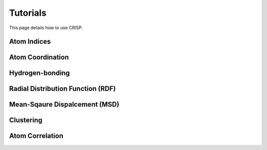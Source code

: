 Tutorials
===============

This page details how to use CRISP. 

Atom Indices
-------------

Atom Coordination
------------------

Hydrogen-bonding
-----------------

Radial Distribution Function (RDF)
----------------------------------

Mean-Sqaure Dispalcement (MSD)
------------------------------


Clustering
-----------


Atom Correlation
-----------------